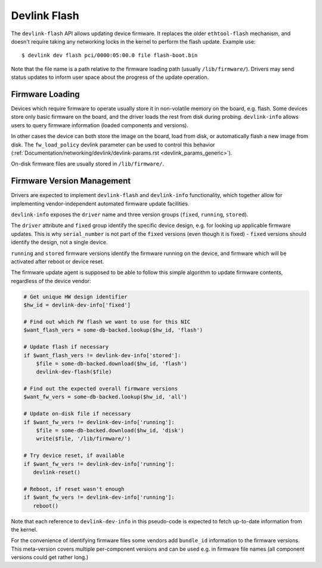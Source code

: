 .. SPDX-License-Identifier: (GPL-2.0-only OR BSD-2-Clause)

.. _devlink_flash:

=============
Devlink Flash
=============

The ``devlink-flash`` API allows updating device firmware. It replaces the
older ``ethtool-flash`` mechanism, and doesn't require taking any
networking locks in the kernel to perform the flash update. Example use::

  $ devlink dev flash pci/0000:05:00.0 file flash-boot.bin

Note that the file name is a path relative to the firmware loading path
(usually ``/lib/firmware/``). Drivers may send status updates to inform
user space about the progress of the update operation.

Firmware Loading
================

Devices which require firmware to operate usually store it in non-volatile
memory on the board, e.g. flash. Some devices store only basic firmware on
the board, and the driver loads the rest from disk during probing.
``devlink-info`` allows users to query firmware information (loaded
components and versions).

In other cases the device can both store the image on the board, load from
disk, or automatically flash a new image from disk. The ``fw_load_policy``
devlink parameter can be used to control this behavior
(:ref:`Documentation/networking/devlink/devlink-params.rst <devlink_params_generic>`).

On-disk firmware files are usually stored in ``/lib/firmware/``.

Firmware Version Management
===========================

Drivers are expected to implement ``devlink-flash`` and ``devlink-info``
functionality, which together allow for implementing vendor-independent
automated firmware update facilities.

``devlink-info`` exposes the ``driver`` name and three version groups
(``fixed``, ``running``, ``stored``).

The ``driver`` attribute and ``fixed`` group identify the specific device
design, e.g. for looking up applicable firmware updates. This is why
``serial_number`` is not part of the ``fixed`` versions (even though it
is fixed) - ``fixed`` versions should identify the design, not a single
device.

``running`` and ``stored`` firmware versions identify the firmware running
on the device, and firmware which will be activated after reboot or device
reset.

The firmware update agent is supposed to be able to follow this simple
algorithm to update firmware contents, regardless of the device vendor:

.. code-block:: sh

  # Get unique HW design identifier
  $hw_id = devlink-dev-info['fixed']

  # Find out which FW flash we want to use for this NIC
  $want_flash_vers = some-db-backed.lookup($hw_id, 'flash')

  # Update flash if necessary
  if $want_flash_vers != devlink-dev-info['stored']:
      $file = some-db-backed.download($hw_id, 'flash')
      devlink-dev-flash($file)

  # Find out the expected overall firmware versions
  $want_fw_vers = some-db-backed.lookup($hw_id, 'all')

  # Update on-disk file if necessary
  if $want_fw_vers != devlink-dev-info['running']:
      $file = some-db-backed.download($hw_id, 'disk')
      write($file, '/lib/firmware/')

  # Try device reset, if available
  if $want_fw_vers != devlink-dev-info['running']:
     devlink-reset()

  # Reboot, if reset wasn't enough
  if $want_fw_vers != devlink-dev-info['running']:
     reboot()

Note that each reference to ``devlink-dev-info`` in this pseudo-code
is expected to fetch up-to-date information from the kernel.

For the convenience of identifying firmware files some vendors add
``bundle_id`` information to the firmware versions. This meta-version covers
multiple per-component versions and can be used e.g. in firmware file names
(all component versions could get rather long.)
